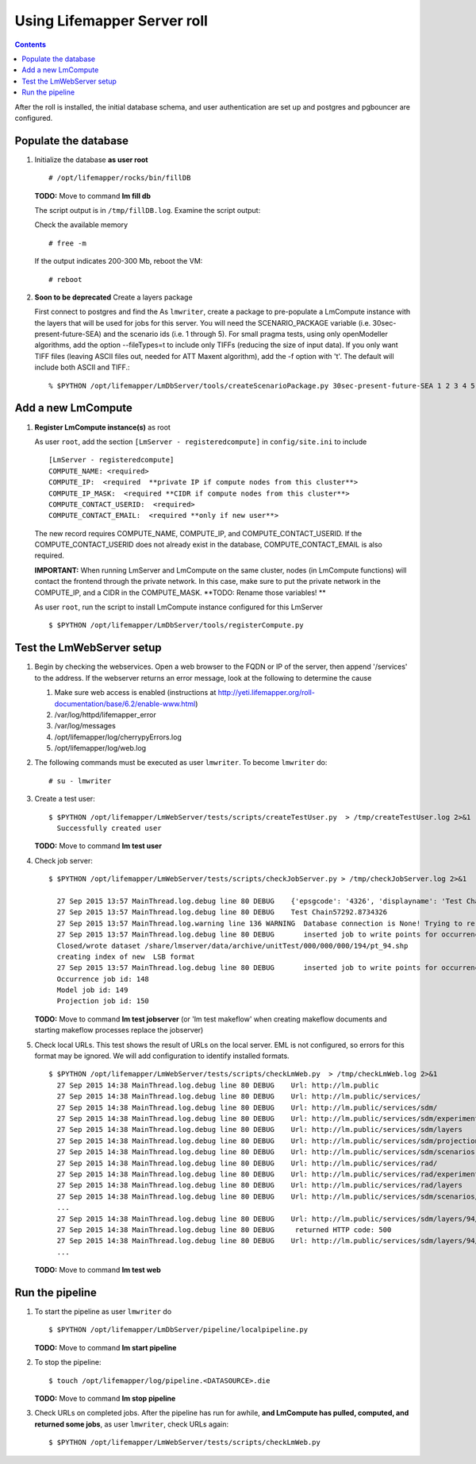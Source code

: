 
.. hightlight:: rest

Using Lifemapper Server roll
============================
.. contents::  

After the roll is installed, the initial database schema, and user 
authentication are set up and postgres and pgbouncer are configured.  
   
Populate the database
~~~~~~~~~~~~~~~~~~~~~

#. Initialize the database **as user root** ::  

     # /opt/lifemapper/rocks/bin/fillDB

   **TODO:** Move to command **lm fill db** 

   The script output is in ``/tmp/fillDB.log``. Examine the script output: ::
  
   Check the available memory ::

     # free -m
     
   If the output indicates 200-300 Mb, reboot the VM: ::
     
     # reboot
     
#. **Soon to be deprecated** Create a layers package ::
   
   First connect to postgres and find the 
   As ``lmwriter``, create a package to pre-populate a LmCompute instance with 
   the layers that will be used for jobs for this server.  You will need the 
   SCENARIO_PACKAGE variable (i.e. 30sec-present-future-SEA) and the scenario 
   ids (i.e. 1 through 5).  For small pragma tests, using only openModeller  
   algorithms, add the option --fileTypes=t to include only TIFFs (reducing the 
   size of input data).  If you only want TIFF files (leaving ASCII files out, needed for 
   ATT Maxent algorithm), add the -f option with 't'.  The default will
   include both ASCII and TIFF.::
   
   % $PYTHON /opt/lifemapper/LmDbServer/tools/createScenarioPackage.py 30sec-present-future-SEA 1 2 3 4 5
     
Add a new LmCompute
~~~~~~~~~~~~~~~~~~~
     
#. **Register LmCompute instance(s)**  as root  

   As user ``root``, add the section ``[LmServer - registeredcompute]`` in ``config/site.ini`` to include :: 

     [LmServer - registeredcompute]
     COMPUTE_NAME: <required>
     COMPUTE_IP:  <required  **private IP if compute nodes from this cluster**>
     COMPUTE_IP_MASK:  <required **CIDR if compute nodes from this cluster**>
     COMPUTE_CONTACT_USERID:  <required>
     COMPUTE_CONTACT_EMAIL:  <required **only if new user**>


   The new record requires COMPUTE_NAME, COMPUTE_IP, and COMPUTE_CONTACT_USERID.  
   If the COMPUTE_CONTACT_USERID does not already exist in the database, 
   COMPUTE_CONTACT_EMAIL is also required.
   
   **IMPORTANT:** When running LmServer and LmCompute on the same cluster, 
   nodes (in LmCompute functions) will contact the  
   frontend through the private network.  In this case, make sure to put the 
   private network in the COMPUTE_IP, and a CIDR in the COMPUTE_MASK.  
   **TODO: Rename those variables! **

   As user ``root``, run the script to install LmCompute instance configured for this LmServer  ::  

     $ $PYTHON /opt/lifemapper/LmDbServer/tools/registerCompute.py 

Test the LmWebServer setup
~~~~~~~~~~~~~~~~~~~~~~~~~~

#. Begin by checking the webservices.  Open a web browser to the FQDN or IP of 
   the server, then append '/services' to the address.  If the webserver returns
   an error message, look at the following to determine the cause
   
   #. Make sure web access is enabled (instructions at 
      http://yeti.lifemapper.org/roll-documentation/base/6.2/enable-www.html)
   #. /var/log/httpd/lifemapper_error
   #. /var/log/messages
   #. /opt/lifemapper/log/cherrypyErrors.log
   #. /opt/lifemapper/log/web.log
    
#. The following commands must be executed as user ``lmwriter``. To become ``lmwriter`` do: ::

     # su - lmwriter
     
#. Create a test user: ::  

     $ $PYTHON /opt/lifemapper/LmWebServer/tests/scripts/createTestUser.py  > /tmp/createTestUser.log 2>&1
       Successfully created user
       
   **TODO:** Move to command **lm test user** 
       
#. Check job server: ::  

     $ $PYTHON /opt/lifemapper/LmWebServer/tests/scripts/checkJobServer.py > /tmp/checkJobServer.log 2>&1
     
       27 Sep 2015 13:57 MainThread.log.debug line 80 DEBUG    {'epsgcode': '4326', 'displayname': 'Test Chain57292.8734326', 'name': 'Test points57292.8734326', 'pointstype': 'shapefile'}
       27 Sep 2015 13:57 MainThread.log.debug line 80 DEBUG    Test Chain57292.8734326
       27 Sep 2015 13:57 MainThread.log.warning line 136 WARNING  Database connection is None! Trying to re-open ...
       27 Sep 2015 13:57 MainThread.log.debug line 80 DEBUG       inserted job to write points for occurrenceSet 1 in MAL
       Closed/wrote dataset /share/lmserver/data/archive/unitTest/000/000/000/194/pt_94.shp
       creating index of new  LSB format
       27 Sep 2015 13:57 MainThread.log.debug line 80 DEBUG       inserted job to write points for occurrenceSet 94 in MAL
       Occurrence job id: 148
       Model job id: 149
       Projection job id: 150
       
   **TODO:** Move to command **lm test jobserver** (or 'lm test makeflow' when 
   creating makeflow documents and starting makeflow processes replace the jobserver)
   
     
#. Check local URLs.  This test shows the result of URLs on the local server.  
   EML is not configured, so errors for this format may be ignored.  We will add 
   configuration to identify installed formats.  ::  

     $ $PYTHON /opt/lifemapper/LmWebServer/tests/scripts/checkLmWeb.py  > /tmp/checkLmWeb.log 2>&1
       27 Sep 2015 14:38 MainThread.log.debug line 80 DEBUG    Url: http://lm.public
       27 Sep 2015 14:38 MainThread.log.debug line 80 DEBUG    Url: http://lm.public/services/
       27 Sep 2015 14:38 MainThread.log.debug line 80 DEBUG    Url: http://lm.public/services/sdm/
       27 Sep 2015 14:38 MainThread.log.debug line 80 DEBUG    Url: http://lm.public/services/sdm/experiments
       27 Sep 2015 14:38 MainThread.log.debug line 80 DEBUG    Url: http://lm.public/services/sdm/layers
       27 Sep 2015 14:38 MainThread.log.debug line 80 DEBUG    Url: http://lm.public/services/sdm/projections
       27 Sep 2015 14:38 MainThread.log.debug line 80 DEBUG    Url: http://lm.public/services/sdm/scenarios
       27 Sep 2015 14:38 MainThread.log.debug line 80 DEBUG    Url: http://lm.public/services/rad/
       27 Sep 2015 14:38 MainThread.log.debug line 80 DEBUG    Url: http://lm.public/services/rad/experiments
       27 Sep 2015 14:38 MainThread.log.debug line 80 DEBUG    Url: http://lm.public/services/rad/layers
       27 Sep 2015 14:38 MainThread.log.debug line 80 DEBUG    Url: http://lm.public/services/sdm/scenarios/5/atom
       ...
       27 Sep 2015 14:38 MainThread.log.debug line 80 DEBUG    Url: http://lm.public/services/sdm/layers/94/ascii
       27 Sep 2015 14:38 MainThread.log.debug line 80 DEBUG     returned HTTP code: 500
       27 Sep 2015 14:38 MainThread.log.debug line 80 DEBUG    Url: http://lm.public/services/sdm/layers/94/atom
       ...

   **TODO:** Move to command **lm test web** 
   
Run the pipeline
~~~~~~~~~~~~~~~~

#. To start the pipeline as user ``lmwriter`` do ::  

     $ $PYTHON /opt/lifemapper/LmDbServer/pipeline/localpipeline.py
     
   **TODO:** Move to command **lm start pipeline** 


#. To stop the pipeline: ::    

     $ touch /opt/lifemapper/log/pipeline.<DATASOURCE>.die

   **TODO:** Move to command **lm stop pipeline** 
     
#. Check URLs on completed jobs.  After the pipeline has run for awhile, 
   **and LmCompute has pulled, computed, and returned some jobs**, as 
   user ``lmwriter``, check URLs again: ::
 
     $ $PYTHON /opt/lifemapper/LmWebServer/tests/scripts/checkLmWeb.py

